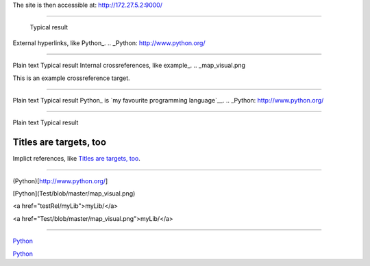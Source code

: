 The site is then accessible at: http://172.27.5.2:9000/

-----------------------------

	Typical result
External hyperlinks, like Python_.
.. _Python: http://www.python.org/


---------------------------------------------------------


Plain text	Typical result
Internal crossreferences, like example_.
.. _map_visual.png

This is an example crossreference target.



---------------------------------------------------------

Plain text	Typical result
Python_ is `my favourite programming language`__.
.. _Python: http://www.python.org/

__ Python_


---------------------------------------------------------


Plain text	Typical result


Titles are targets, too 
======================= 

Implict references, like `Titles are 
targets, too`_.

----------------------------------------------------------

(Python)[http://www.python.org/]

[Python](Test/blob/master/map_visual.png)

<a href="testRel/myLib">myLib/</a>

<a href="Test/blob/master/map_visual.png">myLib/</a>

---------------------------------------------------------

`Python <map_visual.png>`_

`Python <Test/blob/master/map_visual.png>`_

